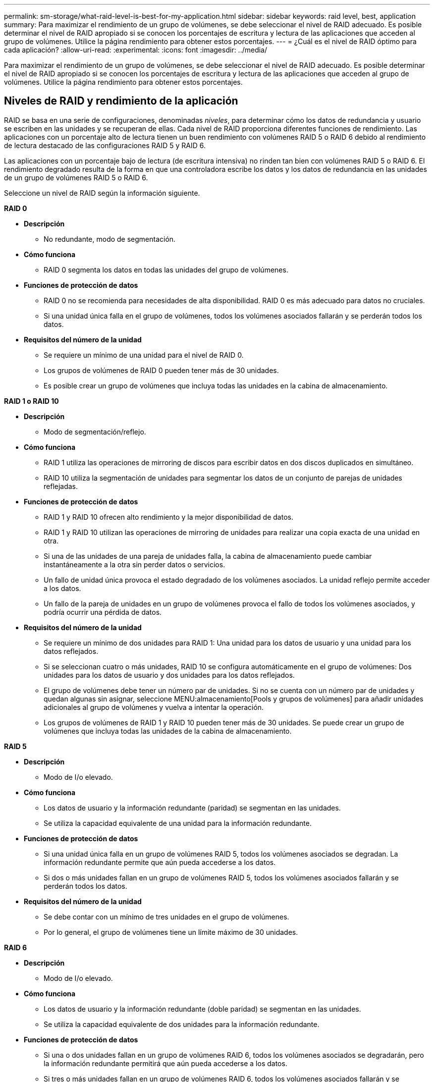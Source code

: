 ---
permalink: sm-storage/what-raid-level-is-best-for-my-application.html 
sidebar: sidebar 
keywords: raid level, best, application 
summary: Para maximizar el rendimiento de un grupo de volúmenes, se debe seleccionar el nivel de RAID adecuado. Es posible determinar el nivel de RAID apropiado si se conocen los porcentajes de escritura y lectura de las aplicaciones que acceden al grupo de volúmenes. Utilice la página rendimiento para obtener estos porcentajes. 
---
= ¿Cuál es el nivel de RAID óptimo para cada aplicación?
:allow-uri-read: 
:experimental: 
:icons: font
:imagesdir: ../media/


[role="lead"]
Para maximizar el rendimiento de un grupo de volúmenes, se debe seleccionar el nivel de RAID adecuado. Es posible determinar el nivel de RAID apropiado si se conocen los porcentajes de escritura y lectura de las aplicaciones que acceden al grupo de volúmenes. Utilice la página rendimiento para obtener estos porcentajes.



== Niveles de RAID y rendimiento de la aplicación

RAID se basa en una serie de configuraciones, denominadas _niveles_, para determinar cómo los datos de redundancia y usuario se escriben en las unidades y se recuperan de ellas. Cada nivel de RAID proporciona diferentes funciones de rendimiento. Las aplicaciones con un porcentaje alto de lectura tienen un buen rendimiento con volúmenes RAID 5 o RAID 6 debido al rendimiento de lectura destacado de las configuraciones RAID 5 y RAID 6.

Las aplicaciones con un porcentaje bajo de lectura (de escritura intensiva) no rinden tan bien con volúmenes RAID 5 o RAID 6. El rendimiento degradado resulta de la forma en que una controladora escribe los datos y los datos de redundancia en las unidades de un grupo de volúmenes RAID 5 o RAID 6.

Seleccione un nivel de RAID según la información siguiente.

*RAID 0*

* *Descripción*
+
** No redundante, modo de segmentación.


* *Cómo funciona*
+
** RAID 0 segmenta los datos en todas las unidades del grupo de volúmenes.


* *Funciones de protección de datos*
+
** RAID 0 no se recomienda para necesidades de alta disponibilidad. RAID 0 es más adecuado para datos no cruciales.
** Si una unidad única falla en el grupo de volúmenes, todos los volúmenes asociados fallarán y se perderán todos los datos.


* *Requisitos del número de la unidad*
+
** Se requiere un mínimo de una unidad para el nivel de RAID 0.
** Los grupos de volúmenes de RAID 0 pueden tener más de 30 unidades.
** Es posible crear un grupo de volúmenes que incluya todas las unidades en la cabina de almacenamiento.




*RAID 1 o RAID 10*

* *Descripción*
+
** Modo de segmentación/reflejo.


* *Cómo funciona*
+
** RAID 1 utiliza las operaciones de mirroring de discos para escribir datos en dos discos duplicados en simultáneo.
** RAID 10 utiliza la segmentación de unidades para segmentar los datos de un conjunto de parejas de unidades reflejadas.


* *Funciones de protección de datos*
+
** RAID 1 y RAID 10 ofrecen alto rendimiento y la mejor disponibilidad de datos.
** RAID 1 y RAID 10 utilizan las operaciones de mirroring de unidades para realizar una copia exacta de una unidad en otra.
** Si una de las unidades de una pareja de unidades falla, la cabina de almacenamiento puede cambiar instantáneamente a la otra sin perder datos o servicios.
** Un fallo de unidad única provoca el estado degradado de los volúmenes asociados. La unidad reflejo permite acceder a los datos.
** Un fallo de la pareja de unidades en un grupo de volúmenes provoca el fallo de todos los volúmenes asociados, y podría ocurrir una pérdida de datos.


* *Requisitos del número de la unidad*
+
** Se requiere un mínimo de dos unidades para RAID 1: Una unidad para los datos de usuario y una unidad para los datos reflejados.
** Si se seleccionan cuatro o más unidades, RAID 10 se configura automáticamente en el grupo de volúmenes: Dos unidades para los datos de usuario y dos unidades para los datos reflejados.
** El grupo de volúmenes debe tener un número par de unidades. Si no se cuenta con un número par de unidades y quedan algunas sin asignar, seleccione MENU:almacenamiento[Pools y grupos de volúmenes] para añadir unidades adicionales al grupo de volúmenes y vuelva a intentar la operación.
** Los grupos de volúmenes de RAID 1 y RAID 10 pueden tener más de 30 unidades. Se puede crear un grupo de volúmenes que incluya todas las unidades de la cabina de almacenamiento.




*RAID 5*

* *Descripción*
+
** Modo de I/o elevado.


* *Cómo funciona*
+
** Los datos de usuario y la información redundante (paridad) se segmentan en las unidades.
** Se utiliza la capacidad equivalente de una unidad para la información redundante.


* *Funciones de protección de datos*
+
** Si una unidad única falla en un grupo de volúmenes RAID 5, todos los volúmenes asociados se degradan. La información redundante permite que aún pueda accederse a los datos.
** Si dos o más unidades fallan en un grupo de volúmenes RAID 5, todos los volúmenes asociados fallarán y se perderán todos los datos.


* *Requisitos del número de la unidad*
+
** Se debe contar con un mínimo de tres unidades en el grupo de volúmenes.
** Por lo general, el grupo de volúmenes tiene un límite máximo de 30 unidades.




*RAID 6*

* *Descripción*
+
** Modo de I/o elevado.


* *Cómo funciona*
+
** Los datos de usuario y la información redundante (doble paridad) se segmentan en las unidades.
** Se utiliza la capacidad equivalente de dos unidades para la información redundante.


* *Funciones de protección de datos*
+
** Si una o dos unidades fallan en un grupo de volúmenes RAID 6, todos los volúmenes asociados se degradarán, pero la información redundante permitirá que aún pueda accederse a los datos.
** Si tres o más unidades fallan en un grupo de volúmenes RAID 6, todos los volúmenes asociados fallarán y se perderán todos los datos.


* *Requisitos del número de la unidad*
+
** Se debe contar con un mínimo de cinco unidades en el grupo de volúmenes.
** Por lo general, el grupo de volúmenes tiene un límite máximo de 30 unidades.




[NOTE]
====
No es posible cambiar el nivel de RAID de un pool. System Manager configura automáticamente los pools como RAID 6.

====


== Niveles de RAID y protección de datos

RAID 1, RAID 5 y RAID 6 escriben los datos de redundancia en los medios de la unidad para la tolerancia a fallos. Los datos de redundancia pueden ser una copia de los datos (reflejados) o un código de corrección de error derivado de los datos. Es posible utilizar los datos de redundancia para reconstruir información rápidamente en una unidad de reemplazo si se produce un error en una unidad.

Se configura un nivel de RAID único en un grupo de volúmenes único. Todos los datos de redundancia de ese grupo de volúmenes se almacenan en el grupo de volúmenes. La capacidad del grupo de volúmenes es la capacidad agregada de las unidades miembro menos la capacidad reservada para los datos de redundancia. La cantidad de capacidad necesaria para la redundancia depende del nivel de RAID utilizado.
